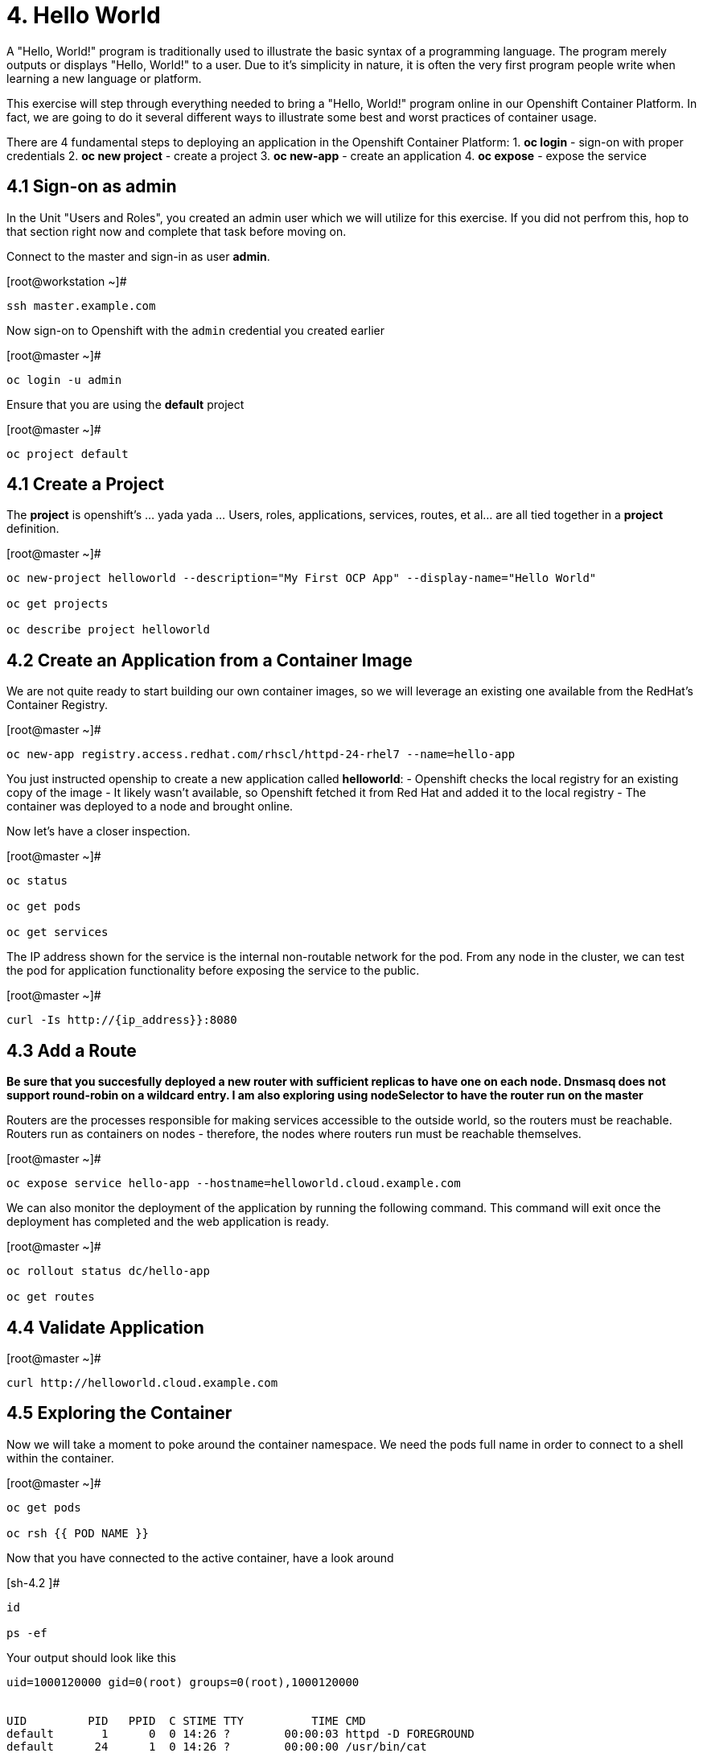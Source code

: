 = 4. Hello World

A "Hello, World!" program is traditionally used to illustrate the basic syntax of a programming language.  The program merely outputs or displays "Hello, World!" to a user. Due to it's simplicity in nature, it is often the very first program people write when learning a new language or platform.

This exercise will step through everything needed to bring a "Hello, World!" program online in our Openshift Container Platform.  In fact, we are going to do it several different ways to illustrate some best and worst practices of container usage.

There are 4 fundamental steps to deploying an application in the Openshift Container Platform:
1. **oc login** - sign-on with proper credentials
2. **oc new project** - create a project
3. **oc new-app** - create an application
4. **oc expose** - expose the service


== 4.1 Sign-on as admin

In the Unit "Users and Roles", you created an admin user which we will utilize for this exercise.  If you did not perfrom this, hop to that section right now and complete that task before moving on.

Connect to the master and sign-in as user *admin*.

.[root@workstation ~]#
----
ssh master.example.com
----

Now sign-on to Openshift with the `admin` credential you created earlier

.[root@master ~]#
----
oc login -u admin
----

Ensure that you are using the *default* project

.[root@master ~]#
----
oc project default
----

== 4.1 Create a Project

The *project* is openshift's ... yada yada ...  Users, roles, applications, services, routes, et al... are all tied together in a **project** definition.  

.[root@master ~]#
----
oc new-project helloworld --description="My First OCP App" --display-name="Hello World"
    
oc get projects
    
oc describe project helloworld
----  
   
== 4.2 Create an Application from a Container Image

We are not quite ready to start building our own container images, so we will leverage an existing one available from the RedHat's Container Registry.

.[root@master ~]#
----
oc new-app registry.access.redhat.com/rhscl/httpd-24-rhel7 --name=hello-app
----

You just instructed openship to create a new application called **helloworld**:
  - Openshift checks the local registry for an existing copy of the image
  - It likely wasn't available, so Openshift fetched it from Red Hat and added it to the local registry
  - The container was deployed to a node and brought online.

Now let's have a closer inspection.

.[root@master ~]#
----
oc status
    
oc get pods
    
oc get services
----

The IP address shown for the service is the internal non-routable network for the pod.  From any node in the cluster, we can test the pod for application functionality before exposing the service to the public. 

.[root@master ~]#
----
curl -Is http://{ip_address}}:8080
----

== 4.3 Add a Route

*Be sure that you succesfully deployed a new router with sufficient replicas to have one on each node.  Dnsmasq does not support round-robin on a wildcard entry.  I am also exploring using nodeSelector to have the router run on the master*

Routers are the processes responsible for making services accessible to the outside world, so the routers must be reachable. Routers run as containers on nodes - therefore, the nodes where routers run must be reachable themselves.

.[root@master ~]#
----
oc expose service hello-app --hostname=helloworld.cloud.example.com
----

We can also monitor the deployment of the application by running the following command.  This command will exit once the deployment has completed and the web application is ready.

.[root@master ~]#
----
oc rollout status dc/hello-app

oc get routes
----

== 4.4 Validate Application

.[root@master ~]#
----
curl http://helloworld.cloud.example.com
----

== 4.5 Exploring the Container

Now we will take a moment to poke around the container namespace.  We need the pods full name in order to connect to a shell within the container.

.[root@master ~]#
----
oc get pods

oc rsh {{ POD NAME }}
----

Now that you have connected to the active container, have a look around


.[sh-4.2 ]#
----
id
    
ps -ef
----
    
.Your output should look like this
----
uid=1000120000 gid=0(root) groups=0(root),1000120000


UID         PID   PPID  C STIME TTY          TIME CMD
default       1      0  0 14:26 ?        00:00:03 httpd -D FOREGROUND
default      24      1  0 14:26 ?        00:00:00 /usr/bin/cat
default      25      1  0 14:26 ?        00:00:00 /usr/bin/cat
default      26      1  0 14:26 ?        00:00:00 /usr/bin/cat
default      27      1  0 14:26 ?        00:00:00 /usr/bin/cat
default      28      1  0 14:26 ?        00:00:18 httpd -D FOREGROUND
default      29      1  0 14:26 ?        00:00:18 httpd -D FOREGROUND
default      31      1  0 14:26 ?        00:00:18 httpd -D FOREGROUND
default      35      1  0 14:26 ?        00:00:18 httpd -D FOREGROUND
default      37      1  0 14:26 ?        00:00:18 httpd -D FOREGROUND
default      74      0  0 17:50 ?        00:00:00 /bin/sh
default      84     74  0 17:50 ?        00:00:00 ps -ef
----

Normally files serverd by httpd go into /var/www/html, but the security-conscious random uid does not have permissions to write to this directory (or any other directory than the tmp dirs).

.[sh-4.2 ]#
----
cd /var/www/
    
ls -la
----

When you are done exploring, exit the shell and return to command-line of master.example.com


.[sh-4.2 ]#
----
exit
----

== 4.6 Making an authentic "Hello, World!"

=== Solution #1 - Change Security Attributes

For our first solution, we are going to adjust the current project's security attribute to enable some minor modifications to a running pods.  We begin by connecting to the console of our current running application and exploring inside the active container.
    
.[root@master ~]#
----
oc edit namespace helloworld
----

.Adjust the following parameter
----
openshift.io/sa.scc.uid-range: 1001/10000
----

Now we will use 'oc rollout' to deploy a fresh instance of our hello-app pod.
    
.[root@master ~]#
----
oc rollout latest dc/hello-app

oc get pods
    
oc rsh {{ POD NAME }}
----

Now that you are back in the container namespace, have a look at the /var/www/html directory and see if you notice something different.

.[sh-4.2 ]#
----
id
    
cd /var/www
    
ls -la
    
exit
----


.Your output should look like this
----
uid=1001(default) gid=0(root) groups=0(root),1000120000

total 0
drwxr-xr-x.  4 default root  33 Jul 17 17:12 .
drwxr-xr-x. 19 root    root 249 Jul 17 17:13 ..
drwxr-xr-x.  2 default root   6 May  9 13:18 cgi-bin
drwxr-xr-x.  2 default root   6 May  9 13:18 html
----

To save time and avoid the complexity of editing an HTML file, we will just copy an exist file into the running container.

.[root@master ~]#
----
oc cp /var/tmp/helloworld.html {{ POD NAME }}:/var/www/html/index.html
    
curl http://helloworld.cloud.example.com
----

IMPORTANT: The solution you just completed is NOT a recommended solution on how to deploy a container for production use.  This solution was provided to touch on a few concepts unique to the Openshift Container Platform: container design, project attributes, process uid/gid (ie: namespaces) in a containerized environment, etc...

=== Solution #2 - Use emptyDir

```
: [root@master ~]#

oc new-project helloworld2 --description="My Second OCP App" --display-name="Hello World II"
    
oc new-app registry.access.redhat.com/rhscl/httpd-24-rhel7 --name=hello-app2
    
oc set volume dc/hello-app2 --add --mount-path /var/www/html --type emptyDir
    
oc expose service hello-app2 --hostname=helloworld2.cloud.example.com
    
oc get pods
    
oc cp /var/tmp/helloworld.html {{ POD NAME }}:/var/www/html/index.html
    
curl http://helloworld2.cloud.example.com
```    

If you happen to rsh into the container namespace, have a look at the permissions of /var/www/html.  You will notice that it matches the process uid.

Although it is not considered a best practice to inject files into a container during runtime, this method has it's niche applications.  What is important to note is the any filesystems mounted with emptyDir and non-persistant and will be destoyed when the container is stoppped.

=== Solution #3 - Use NFS

**NOTE** This section is not verified yet and does not work 100%

The purpose is not to boil the ocean with "Hello, World!".  Rather we are trying to provide basic principals of how a container functions.  So with that in mind, our last solution will be to utilize some network storage (ie: NFS) to provide the common source for our helloworld web server.

During the pre-installation phase of this lab, the host workshop.example.com was configured with an NFS server and an export called /exports/helloworld.  Let's simply mount that within the container to demonstrate our "Hello, World!" again.

```
: [root@master ~]#

oc new-project helloworld3 --description="My Third OCP App" --display-name="Hello World III"

oc new-app registry.access.redhat.com/rhscl/httpd-24-rhel7 --name=hello-app3
    
oc create -f /var/tmp/helloworld-pv.yml
    
oc create -f /var/tmp/helloworld-pv-claim.yml
    
oc set volume dc/hello-app3 --add --mount-path /var/www/html --type persistentVolumeClaim --claim-name=helloworld-claim

oc expose service hello-app3 --hostname=helloworld3.cloud.example.com

oc get pods

curl http://helloworld3.cloud.example.com
```

=== Solution #4 - Use Source Control (git)

Next we will implement the ideal solution.  Using a source code repository we we initiate a container deployment which will pull the source and layer it into the deployed container (ie: source to images / S2I)

```
: [root@master ~]#

oc new-project helloworld4 --description="My Fourth OCP App" --display-name="Hello World IV"   
     
oc new-app registry.access.redhat.com/rhscl/httpd-24-rhel7~https://github.com/xtophd/OCP-Workshop --context-dir=/src/helloworld --name=hello-app4
    
oc logs -f bc/hello-app4
    
oc get builds
    
oc get pods
    
oc get events
    
oc rollout status dc/hello-app4
    
oc expose service hello-app4 --hostname=helloworld4.cloud.example.com
    
curl http://helloworld4.cloud.example.com
```

=== Solution #5 - Use Dockerfile

Next we will implement another solution using a Dockerfile.  Again, using a source code repository we we initiate a container deployment but this time we only specify a source with a `Dockerfile`.

```
: [root@master ~]#

oc new-project helloworld5 --description="My Fifth OCP App" --display-name="Hello World V"   
     
oc new-app https://github.com/xtophd/OCP-Workshop --context-dir=/src/dockerfile --name=hello-app5
    
oc logs -f bc/hello-app4
    
oc get builds
    
oc get pods
    
oc get events
    
oc rollout status dc/hello-app4
    
oc expose service hello-app4 --hostname=helloworld5.cloud.example.com
    
curl http://helloworld5.cloud.example.com
```


== 4.7 Clean Up

One last view of everything we have done thus far.

```
: [root@master ~]#

oc get pod --all-namespaces -o wide
```

Now it is time to clean everything up.

```
: [root@master ~]#

oc project default
    
oc delete project helloworld
    
oc delete project helloworld2
    
oc delete project helloworld3
    
oc delete project helloworld4

oc delete project helloworld5

oc delete pv helloworld-pv

oc get pod --all-namespaces -o wide
```

== Conclusion

= End of Unit

link:https://github.com/xtophd/OCP-Workshop/tree/master/documentation[Return to Index]
